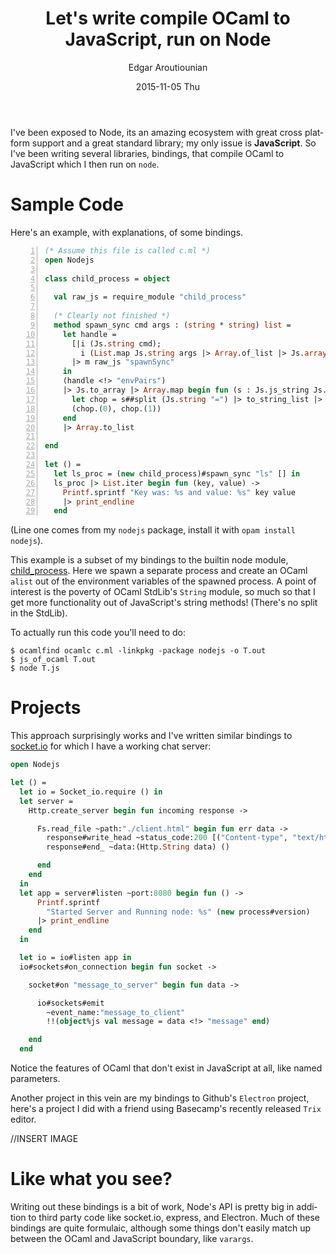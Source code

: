 #+TITLE:       Let's write compile OCaml to JavaScript, run on Node
#+AUTHOR:      Edgar Aroutiounian
#+EMAIL:       edgar.factorial@gmail.com
#+DATE:        2015-11-05 Thu
#+URI:         /blog/%y/%m/%d/write-ocaml,-run-on-nodejs
#+KEYWORDS:    nodejs, javascript, OCaml
#+TAGS:        nodejs, JavaScript, OCaml
#+LANGUAGE:    en
#+OPTIONS:     H:3 num:nil toc:nil \n:nil ::t |:t ^:nil -:nil f:t *:t <:t
#+DESCRIPTION: OCaml on Node

I've been exposed to Node, its an amazing ecosystem with great cross
platform support and a great standard library; my only issue is
*JavaScript*. So I've been writing several libraries, bindings, that
compile OCaml to JavaScript which I then run on ~node~.

* Sample Code
Here's an example, with explanations, of some bindings.

#+BEGIN_SRC ocaml -n
(* Assume this file is called c.ml *)
open Nodejs

class child_process = object

  val raw_js = require_module "child_process"

  (* Clearly not finished *)
  method spawn_sync cmd args : (string * string) list =
    let handle =
      [|i (Js.string cmd);
        i (List.map Js.string args |> Array.of_list |> Js.array)|]
      |> m raw_js "spawnSync"
    in
    (handle <!> "envPairs")
    |> Js.to_array |> Array.map begin fun (s : Js.js_string Js.t) ->
      let chop = s##split (Js.string "=") |> to_string_list |> Array.of_list in
      (chop.(0), chop.(1))
    end
    |> Array.to_list

end

let () =
  let ls_proc = (new child_process)#spawn_sync "ls" [] in
  ls_proc |> List.iter begin fun (key, value) ->
    Printf.sprintf "Key was: %s and value: %s" key value
    |> print_endline
  end
#+END_SRC

(Line one comes from my ~nodejs~ package, install it with ~opam install
nodejs~). 

This example is a subset of my bindings to the builtin node module,
[[https://nodejs.org/api/child_process.html][child_process]]. Here we spawn a separate process and create an OCaml
~alist~ out of the environment variables of the spawned process. A
point of interest is the poverty of OCaml StdLib's ~String~ module, so
much so that I get more functionality out of JavaScript's string
methods! (There's no split in the StdLib). 

To actually run this code you'll need to do:

#+BEGIN_SRC shell
$ ocamlfind ocamlc c.ml -linkpkg -package nodejs -o T.out
$ js_of_ocaml T.out
$ node T.js
#+END_SRC

* Projects
This approach surprisingly works and I've written similar bindings to
[[https://github.com/fxfactorial/ocaml-npm-socket-io][socket.io]] for which I have a working chat server:

#+BEGIN_SRC ocaml
open Nodejs

let () =
  let io = Socket_io.require () in
  let server =
    Http.create_server begin fun incoming response ->

      Fs.read_file ~path:"./client.html" begin fun err data ->
        response#write_head ~status_code:200 [("Content-type", "text/html")];
        response#end_ ~data:(Http.String data) ()

      end
    end
  in
  let app = server#listen ~port:8080 begin fun () ->
      Printf.sprintf
        "Started Server and Running node: %s" (new process#version)
      |> print_endline
    end
  in

  let io = io#listen app in
  io#sockets#on_connection begin fun socket ->

    socket#on "message_to_server" begin fun data ->

      io#sockets#emit
        ~event_name:"message_to_client"
        !!(object%js val message = data <!> "message" end)

    end
  end
#+END_SRC
Notice the features of OCaml that don't exist in JavaScript at all,
like named parameters.

Another project in this vein are my bindings to Github's ~Electron~
project, here's a project I did with a friend using Basecamp's
recently released ~Trix~ editor.

//INSERT IMAGE

* Like what you see?
Writing out these bindings is a bit of work, Node's API is pretty big
in addition to third party code like socket.io, express, and
Electron. Much of these bindings are quite formulaic, although some
things don't easily match up between the OCaml and JavaScript
boundary, like ~varargs~. 

